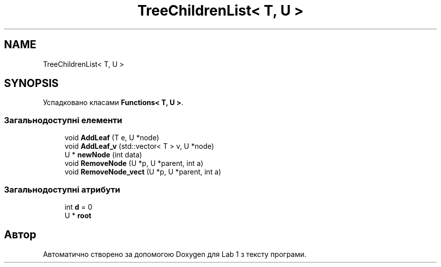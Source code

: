 .TH "TreeChildrenList< T, U >" 3 "Понеділок, 2 листопада 2020" "Lab 1" \" -*- nroff -*-
.ad l
.nh
.SH NAME
TreeChildrenList< T, U >
.SH SYNOPSIS
.br
.PP
.PP
Успадковано класами \fBFunctions< T, U >\fP\&.
.SS "Загальнодоступні елементи"

.in +1c
.ti -1c
.RI "void \fBAddLeaf\fP (T e, U *node)"
.br
.ti -1c
.RI "void \fBAddLeaf_v\fP (std::vector< T > v, U *node)"
.br
.ti -1c
.RI "U * \fBnewNode\fP (int data)"
.br
.ti -1c
.RI "void \fBRemoveNode\fP (U *p, U *parent, int a)"
.br
.ti -1c
.RI "void \fBRemoveNode_vect\fP (U *p, U *parent, int a)"
.br
.in -1c
.SS "Загальнодоступні атрибути"

.in +1c
.ti -1c
.RI "int \fBd\fP = 0"
.br
.ti -1c
.RI "U * \fBroot\fP"
.br
.in -1c

.SH "Автор"
.PP 
Автоматично створено за допомогою Doxygen для Lab 1 з тексту програми\&.
